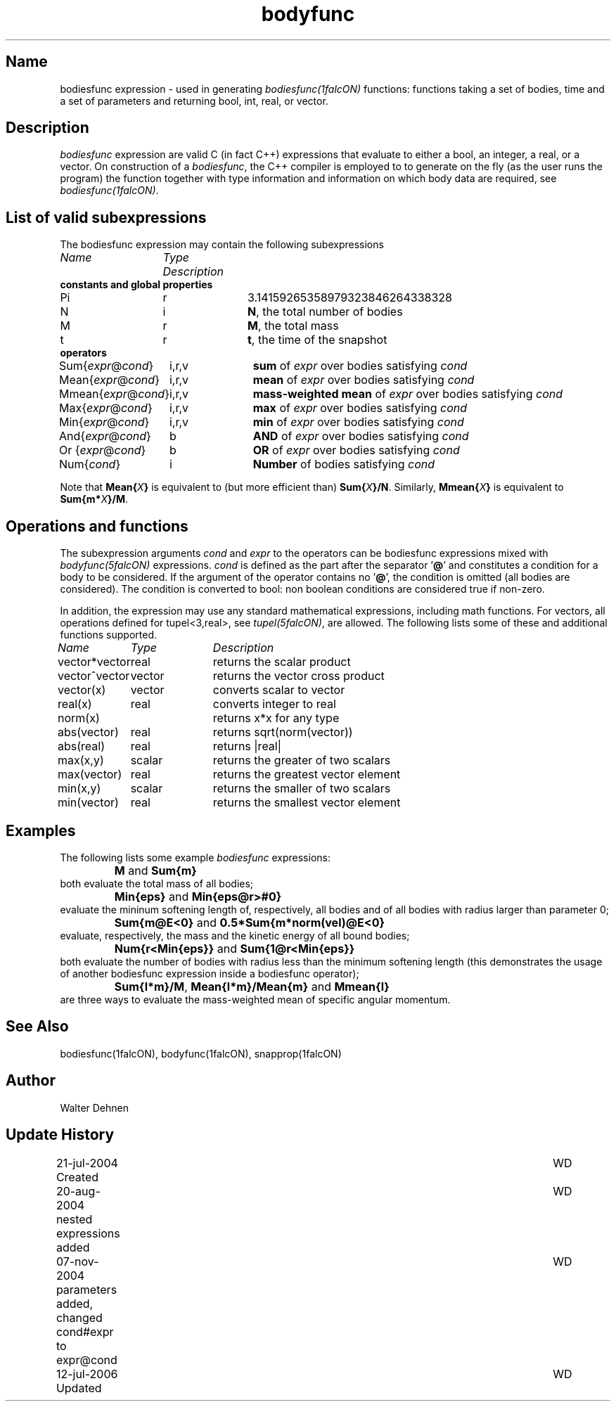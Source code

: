 .TH bodyfunc 5falcON "12 July 2006"

.SH Name
bodiesfunc expression \- used in generating \fIbodiesfunc(1falcON)\fP
functions: functions taking a set of bodies, time and a set of
parameters and returning bool, int, real, or vector.

.SH Description
\fIbodiesfunc\fP expression are valid C (in fact C++) expressions that
evaluate to either a bool, an integer, a real, or a vector.  On
construction of a \fIbodiesfunc\fP, the C++ compiler is
employed to to generate on the fly (as the user runs the program) the
function together with type information and information on which body
data are required, see \fIbodiesfunc(1falcON)\fP.

.SH List of valid subexpressions
The bodiesfunc expression may contain the following subexpressions
.sp 2
.nf
.ta \w'vtimes'u+14n +\w'vtimes.3c'u+2n
\fIName\fP	 \fIType\fP      \fIDescription\fP
.sp 5p
\fB constants and global properties\fP
Pi	r	3.14159265358979323846264338328
N	i	\fBN\fP, the total number of bodies
M	r	\fBM\fP, the total mass
t	r	\fBt\fP, the time of the snapshot
\fB operators\fP
Sum{\fIexpr\fP@\fIcond\fP}	i,r,v	\fBsum\fP of \fIexpr\fP over bodies satisfying \fIcond\fP
Mean{\fIexpr\fP@\fIcond\fP}	i,r,v	\fBmean\fP of \fIexpr\fP over bodies satisfying \fIcond\fP
Mmean{\fIexpr\fP@\fIcond\fP}	i,r,v	\fBmass-weighted mean\fP of \fIexpr\fP over bodies satisfying \fIcond\fP
Max{\fIexpr\fP@\fIcond\fP}	i,r,v	\fBmax\fP of \fIexpr\fP over bodies satisfying \fIcond\fP
Min{\fIexpr\fP@\fIcond\fP}	i,r,v	\fBmin\fP of \fIexpr\fP over bodies satisfying \fIcond\fP
And{\fIexpr\fP@\fIcond\fP}	b	\fBAND\fP of \fIexpr\fP over bodies satisfying \fIcond\fP
Or {\fIexpr\fP@\fIcond\fP}	b	\fBOR\fP  of \fIexpr\fP over bodies satisfying \fIcond\fP
Num{\fIcond\fP}	i		\fBNumber\fP of bodies satisfying \fIcond\fP
.fi

Note that \fBMean{\fP\fIX\fP\fB}\fP is equivalent to (but more efficient
than) \fBSum{\fP\fIX\fP\fB}/N\fP. Similarly, \fBMmean{\fP\fIX\fP\fB}\fP is
equivalent to \fBSum{m*\fP\fIX\fP\fB}/M\fP.

.SH Operations and functions
The subexpression arguments \fIcond\fP and \fIexpr\fP to the operators
can be bodiesfunc expressions mixed with \fIbodyfunc(5falcON)\fP
expressions. \fIcond\fP is defined as the part after the separator '\fB@\fP'
and constitutes a condition for a body to be considered. If the argument of the
operator contains no '\fB@\fP', the condition is omitted (all bodies are
considered). The condition is converted to bool: non boolean conditions are
considered true if non-zero.
.sp
In addition, the expression may use any standard mathematical
expressions, including math functions. For vectors, all operations
defined for tupel<3,real>, see \fItupel(5falcON)\fP, are allowed.
The following lists some of these and additional functions supported.
.sp 2
.nf
.ta \w'vtimes'u+8n +\w'vtimes.3c'u+2n
\fIName\fP	\fIType\fP	\fIDescription\fP
vector*vector	real		returns the scalar product
vector^vector	vector		returns the vector cross product
vector(x)	vector		converts scalar to vector
real(x)	real		converts integer to real
norm(x)				returns x*x for any type
abs(vector)	real		returns sqrt(norm(vector))
abs(real)	real		returns |real|
max(x,y)	scalar		returns the greater of two scalars
max(vector)	real		returns the greatest vector element		
min(x,y)	scalar		returns the smaller of two scalars
min(vector)	real		returns the smallest vector element		
.sp 5p

.SH Examples
The following lists some example \fIbodiesfunc\fP expressions:
.sp
	\fBM\fP and \fBSum{m}\fP
.br
both evaluate the total mass of all bodies;
.sp
	\fBMin{eps}\fP and \fBMin{eps@r>#0}\fP
.br
evaluate the mininum softening length of, respectively, all bodies and
of all bodies with radius larger than parameter 0;
.sp
	\fBSum{m@E<0}\fP and \fB0.5*Sum{m*norm(vel)@E<0}\fP
.br
evaluate, respectively, the mass and the kinetic energy of all bound
bodies;
.sp
	\fBNum{r<Min{eps}}\fP and \fBSum{1@r<Min{eps}}\fP
.br
both evaluate the number of bodies with radius less than the minimum
softening length (this demonstrates the usage of another bodiesfunc
expression inside a bodiesfunc operator);
.sp
	\fBSum{l*m}/M\fP, \fBMean{l*m}/Mean{m}\fP and \fBMmean{l}\fP
.br
are three ways to evaluate the mass-weighted mean of specific angular momentum.

.SH See Also
bodiesfunc(1falcON), bodyfunc(1falcON), snapprop(1falcON)
.SH Author
Walter Dehnen
.SH Update History
.nf
.ta +1.0i +6.0i
21-jul-2004 Created	WD
20-aug-2004 nested expressions added	WD
07-nov-2004 parameters added, changed cond#expr to expr@cond	WD
12-jul-2006 Updated	WD
.fi

